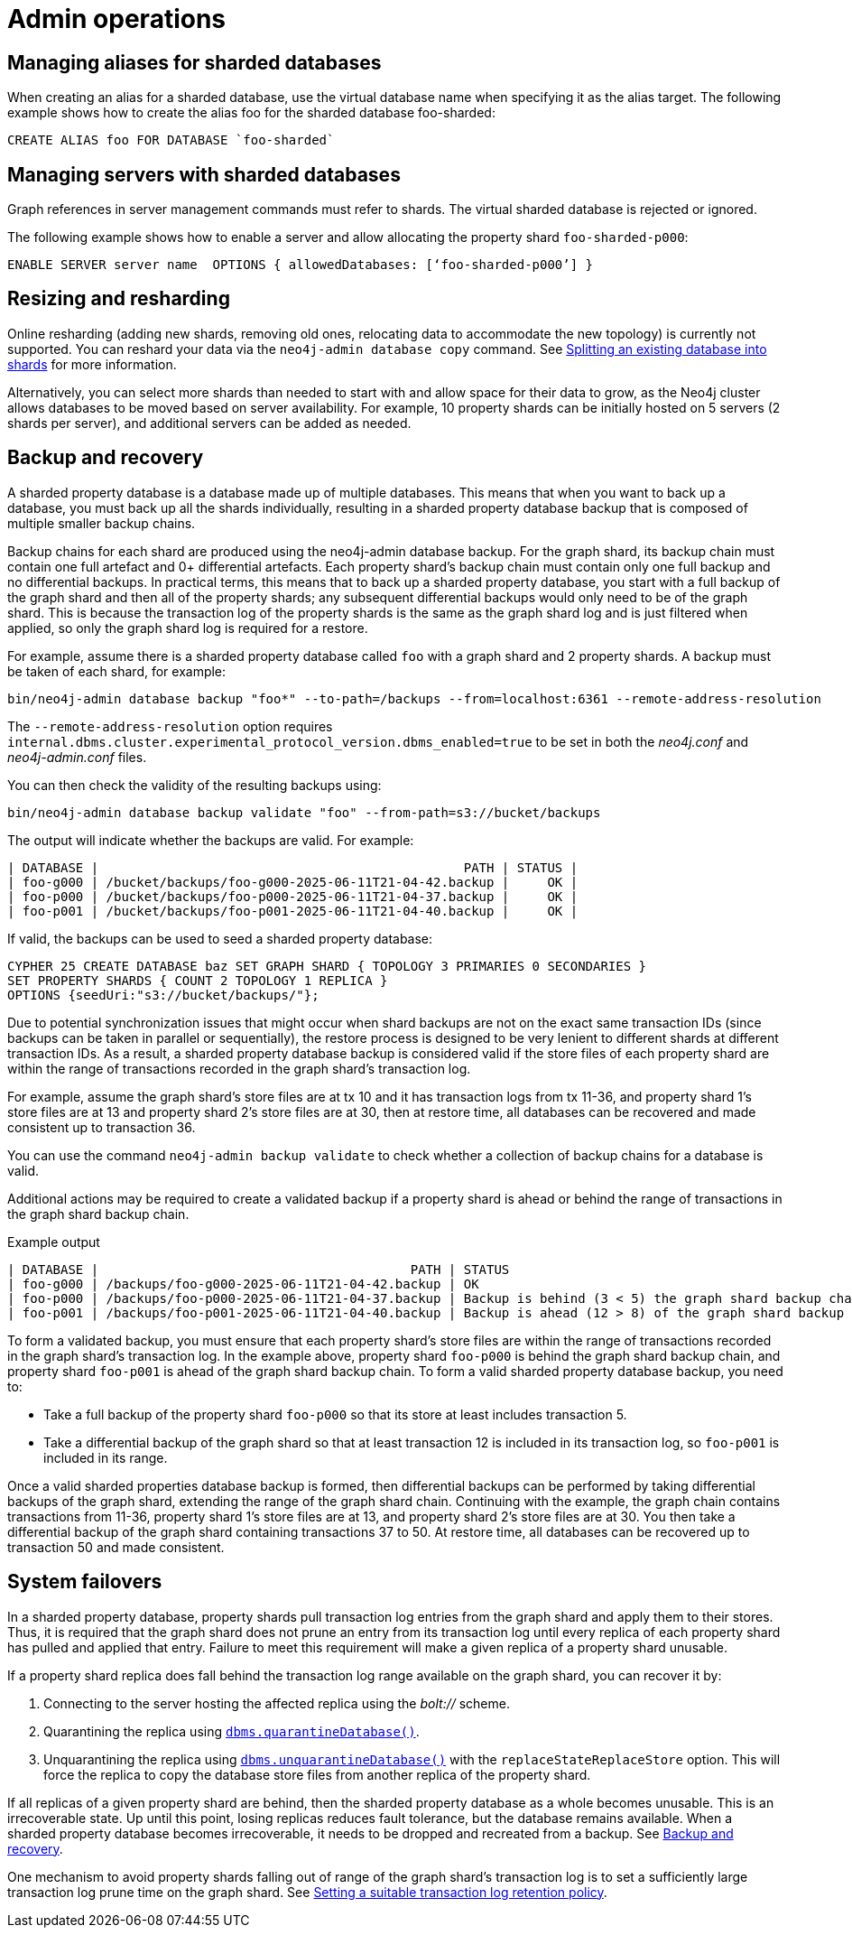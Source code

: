 :page-role: new-2025.10 enterprise-edition not-on-aura
:description: Admin operations for sharded property databases
:keywords: sharded property databases, sharding, admin operations, aliases, servers, backup, recovery, failover
= Admin operations

== Managing aliases for sharded databases

When creating an alias for a sharded database, use the virtual database name when specifying it as the alias target.
The following example shows how to create the alias foo for the sharded database foo-sharded:

[source, cypher]
----
CREATE ALIAS foo FOR DATABASE `foo-sharded`
----

== Managing servers with sharded databases

Graph references in server management commands must refer to shards.
The virtual sharded database is rejected or ignored.

The following example shows how to enable a server and allow allocating the property shard `foo-sharded-p000`:

[source, cypher]
----
ENABLE SERVER server name  OPTIONS { allowedDatabases: [‘foo-sharded-p000’] }
----

== Resizing and resharding

Online resharding (adding new shards, removing old ones, relocating data to accommodate the new topology) is currently not supported.
You can reshard your data via the `neo4j-admin database copy` command.
See xref:scalability/sharded-property-databases/data-ingestion.adoc#splitting-existing-db-into-shards[Splitting an existing database into shards] for more information.

Alternatively, you can select more shards than needed to start with and allow space for their data to grow, as the Neo4j cluster allows databases to be moved based on server availability. For example, 10 property shards can be initially hosted on 5 servers (2 shards per server), and additional servers can be added as needed.

//TODO: We should talk about co-location, adding/removing servers in a cluster and say what is supported and what is not.

[[backup-and-recovery]]
== Backup and recovery

A sharded property database is a database made up of multiple databases.
This means that when you want to back up a database, you must back up all the shards individually, resulting in a sharded property database backup that is composed of multiple smaller backup chains.

Backup chains for each shard are produced using the neo4j-admin database backup.
For the graph shard, its backup chain must contain one full artefact and 0+ differential artefacts.
Each property shard’s backup chain must contain only one full backup and no differential backups.
In practical terms, this means that to back up a sharded property database, you start with a full backup of the graph shard and then all of the property shards; any subsequent differential backups would only need to be of the graph shard.
This is because the transaction log of the property shards is the same as the graph shard log and is just filtered when applied, so only the graph shard log is required for a restore.

For example, assume there is a sharded property database called `foo` with a graph shard and 2 property shards.
A backup must be taken of each shard, for example:

[source,shell]
----
bin/neo4j-admin database backup "foo*" --to-path=/backups --from=localhost:6361 --remote-address-resolution
----

The `--remote-address-resolution` option requires `internal.dbms.cluster.experimental_protocol_version.dbms_enabled=true` to be set in both the _neo4j.conf_ and _neo4j-admin.conf_ files.

You can then check the validity of the resulting backups using:

[source,shell]
----
bin/neo4j-admin database backup validate "foo" --from-path=s3://bucket/backups
----

The output will indicate whether the backups are valid.
For example:

[result]
----
| DATABASE |                                                PATH | STATUS |
| foo-g000 | /bucket/backups/foo-g000-2025-06-11T21-04-42.backup |     OK |
| foo-p000 | /bucket/backups/foo-p000-2025-06-11T21-04-37.backup |     OK |
| foo-p001 | /bucket/backups/foo-p001-2025-06-11T21-04-40.backup |     OK |
----

If valid, the backups can be used to seed a sharded property database:

[source,cypher]
----
CYPHER 25 CREATE DATABASE baz SET GRAPH SHARD { TOPOLOGY 3 PRIMARIES 0 SECONDARIES }
SET PROPERTY SHARDS { COUNT 2 TOPOLOGY 1 REPLICA }
OPTIONS {seedUri:"s3://bucket/backups/"};
----

Due to potential synchronization issues that might occur when shard backups are not on the exact same transaction IDs (since backups can be taken in parallel or sequentially), the restore process is designed to be very lenient to different shards at different transaction IDs.
As a result, a sharded property database backup is considered valid if the store files of each property shard are within the range of transactions recorded in the graph shard’s transaction log.

For example, assume the graph shard’s store files are at tx 10 and it has transaction logs from tx 11-36, and property shard 1’s store files are at 13 and property shard 2’s store files are at 30, then at restore time, all databases can be recovered and made consistent up to transaction 36.

You can use the command `neo4j-admin backup validate` to check whether a collection of backup chains for a database is valid.

Additional actions may be required to create a validated backup if a property shard is ahead or behind the range of transactions in the graph shard backup chain.

.Example output
[result]
----
| DATABASE |                                         PATH | STATUS 		   		   	                                 |
| foo-g000 | /backups/foo-g000-2025-06-11T21-04-42.backup | OK					        	                         |
| foo-p000 | /backups/foo-p000-2025-06-11T21-04-37.backup | Backup is behind (3 < 5) the graph shard backup chain    |
| foo-p001 | /backups/foo-p001-2025-06-11T21-04-40.backup | Backup is ahead (12 > 8) of the graph shard backup chain |
----

To form a validated backup, you must ensure that each property shard’s store files are within the range of transactions recorded in the graph shard’s transaction log.
In the example above, property shard `foo-p000` is behind the graph shard backup chain, and property shard `foo-p001` is ahead of the graph shard backup chain.
To form a valid sharded property database backup, you need to:

* Take a full backup of the property shard `foo-p000` so that its store at least includes transaction 5.
* Take a differential backup of the graph shard so that at least transaction 12 is included in its transaction log, so `foo-p001` is included in its range.

Once a valid sharded properties database backup is formed, then differential backups can be performed by taking differential backups of the graph shard, extending the range of the graph shard chain.
Continuing with the example, the graph chain contains transactions from 11-36, property shard 1’s store files are at 13, and property shard 2’s store files are at 30.
You then take a differential backup of the graph shard containing transactions 37 to 50.
At restore time, all databases can be recovered up to transaction 50 and made consistent.

== System failovers

In a sharded property database, property shards pull transaction log entries from the graph shard and apply them to their stores.
Thus, it is required that the graph shard does not prune an entry from its transaction log until every replica of each property shard has pulled and applied that entry.
Failure to meet this requirement will make a given replica of a property shard unusable.

If a property shard replica does fall behind the transaction log range available on the graph shard, you can recover it by:

. Connecting to the server hosting the affected replica using the _bolt://_ scheme.
. Quarantining the replica using xref:procedures.adoc#procedure_dbms_quarantineDatabase[`dbms.quarantineDatabase()`].
. Unquarantining the replica using xref:procedures.adoc#procedure_dbms_unquarantineDatabase[`dbms.unquarantineDatabase()`] with the `replaceStateReplaceStore` option.
This will force the replica to copy the database store files from another replica of the property shard.

If all replicas of a given property shard are behind, then the sharded property database as a whole becomes unusable.
This is an irrecoverable state.
Up until this point, losing replicas reduces fault tolerance, but the database remains available.
When a sharded property database becomes irrecoverable, it needs to be dropped and recreated from a backup.
See <<backup-and-recovery, Backup and recovery>>.

One mechanism to avoid property shards falling out of range of the graph shard’s transaction log is to set a sufficiently large transaction log prune time on the graph shard.
See xref:scalability/sharded-property-databases/limitations-and-considerations.adoc#setting-suitable-tx-log-retention-policy[Setting a suitable transaction log retention policy].
